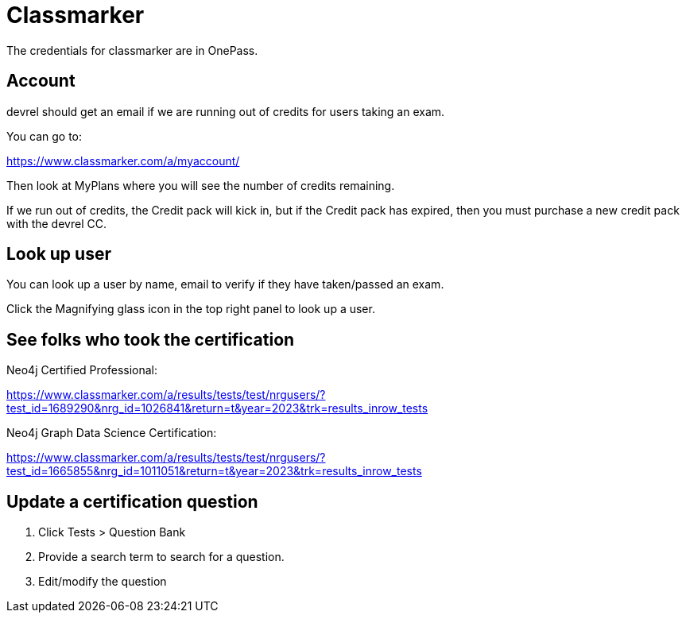 = Classmarker

The credentials for classmarker are in OnePass.

== Account
devrel should get an email if we are running out of credits for users taking an exam.

You can go to:

https://www.classmarker.com/a/myaccount/

Then look at MyPlans where you will see the number of credits remaining.

If we run out of credits, the Credit pack will kick in, but if the Credit pack has expired, then  you must purchase a new credit pack with the devrel CC.

== Look up user

You can look up a user by name, email to verify if they have taken/passed an exam.

Click the Magnifying glass icon in the top right panel to look up a user.

== See folks who took the certification

Neo4j Certified Professional:

https://www.classmarker.com/a/results/tests/test/nrgusers/?test_id=1689290&nrg_id=1026841&return=t&year=2023&trk=results_inrow_tests

Neo4j Graph Data Science Certification:

https://www.classmarker.com/a/results/tests/test/nrgusers/?test_id=1665855&nrg_id=1011051&return=t&year=2023&trk=results_inrow_tests

== Update a certification question

. Click Tests > Question Bank
. Provide a search term to search for a question.
. Edit/modify the question

